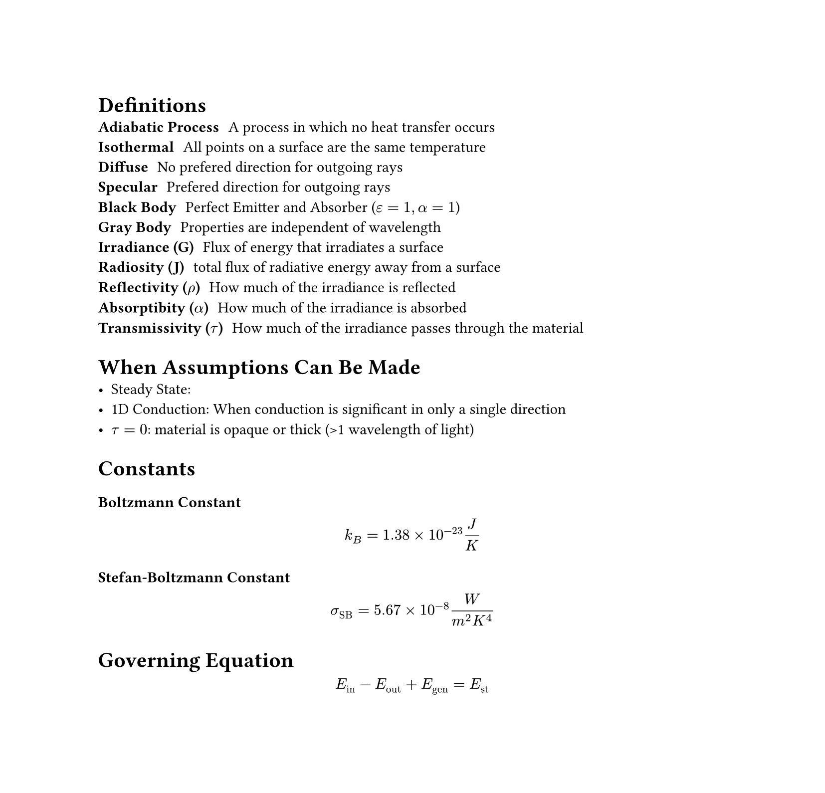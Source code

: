 #set page(height: auto)

#let Bi = "Bi"
#let Fo = "Fo"
#let erf = "erf"
#let erfc = "erfc"
#let Re = "Re"
#let Nu = "Nu"
#let Pr = "Pr"
#let dt = "dt"
#let dx = "dx"
#let dy = "dy"

= Definitions
/ Adiabatic Process: A process in which no heat transfer occurs
/ Isothermal: All points on a surface are the same temperature
/ Diffuse: No prefered direction for outgoing rays
/ Specular: Prefered direction for outgoing rays
/ Black Body: Perfect Emitter and Absorber ($epsilon = 1, alpha = 1$)
/ Gray Body: Properties are independent of wavelength
/ Irradiance (G): Flux of energy that irradiates a surface
/ Radiosity (J): total flux of radiative energy away from a surface
/ Reflectivity ($rho$): How much of the irradiance is reflected
/ Absorptibity ($alpha$): How much of the irradiance is absorbed
/ Transmissivity ($tau$): How much of the irradiance passes through the material

= When Assumptions Can Be Made
- Steady State: 
- 1D Conduction: When conduction is significant in only a single direction
- $tau = 0$: material is opaque or thick (>1 wavelength of light)

= Constants
=== Boltzmann Constant
$ k_B = 1.38 times 10^(-23) J/K $

=== Stefan-Boltzmann Constant
$ sigma_"SB" = 5.67 times 10^(-8) frac(W, m^2 K^4) $

= Governing Equation

$ E_"in" - E_"out" + E_"gen" = E_"st" $

#pagebreak()

/*

CONDUCTION

*/
= Conduction
=== Fourier Law of Heat Conduction
$ q^'' = -k frac(partial T, partial x) $

=== Heat Diffusion Equation
Cartesian Coordinates:
$ frac(partial, partial x) (k frac(partial T, partial x)) + frac(partial, partial y) (k frac(partial T, partial y)) + frac(partial, partial z) (k frac(partial T, partial z)) + dot(q)^''' = rho c_p frac(partial T, partial t) $

Cylindrical Coordinates:
$ 1/r frac(partial, partial r) (k r frac(partial T, partial r)) +  1/r^2 frac(partial, partial phi.alt) (k frac(partial T, partial phi.alt)) + frac(partial, partial z) (k frac(partial T, partial z)) + dot(q)^''' = rho c_p frac(partial T, partial t) $

Spherical Coordinates:
$ 1/r^2 frac(partial, partial r) (k r^2 frac(partial T, partial r)) + frac(1, r^2 sin^2(theta)) frac(partial, partial phi.alt) (k frac(partial T, partial phi.alt)) + frac(1, r^2 sin(theta)) frac(partial, partial phi.alt) (k sin theta frac(partial T, partial theta)) + dot(q)^''' = rho c_p frac(partial T, partial t) $

=== Boundary Conditions
1. Constant Surface Temperature: $T(0, t) = T_s$
2. Constant Surface Heat Flux \ 
    a. Finite Heat Flux: $-k frac(partial T, partial x) |_(x=0) = q_s^''$ \
    b. Adiabatic or Insulated Surface: $-k frac(partial T, partial x) |_(x=0) = 0$
3. Convection Surface Condtion: $-k frac(partial T, partial x) |_(x=0) = h[T_infinity - T(0, t)]$

=== Thermal Diffusivity
The ratio of how a material conducts thermal energy to how well it stores thermal energy.
$ alpha = frac(k, rho c_p) $

=== Circuit Analogy
Cartesian Coordinates:
$ R_"cond" =  frac(L, k A_s) $

Cylindrical Coordinates:
$ R_"cond" = frac(ln(r_2 / r_1), 2 pi k L) $

Spherical Coordinates:
$ R_"cond" = frac(1, 4 pi k) (1/r_1 - 1/r_2) $

=== Overall Heat Transfer Coefficient
Used for composite materials such as walls with different materials.
$ U = frac(1, R_"tot" A_s) $

=== Contact Resistance
To account for gaps due to surface roughness between mating surfaces.
$ R_"tc"^'' = frac(T_A - T_B, q_x^'') $

=== Porous Materials
These materials have pockets of liquid which greatly affects the thermal conductivity, so the average thermal conductivity is used to ease the calculates called $k_"eff"$.

Porosity (void fraction): $epsilon$
Fluid Thermal Conductivity: $k_f$
Solid Thermal Conductivity: $k_s$

$ k_("eff","min") = frac(1, (1-epsilon)/k_s + epsilon/k_f) $

$ k_("eff","max") = epsilon k_f + (1 - epsilon) k_s $

$ k_"eff" = [frac(k_f + 2 k_s - 2 epsilon (k_s - k_f), k_f + 2 k_s + epsilon (k_s - k_f) )] k_s $

=== Fins (Extended Surfaces)
(Page 118 has table of fin efficiencies for various shapes Basic Heat and Mass Transfer)

$ m = (frac(h P, k A_c))^(1/2) = (frac(2 h, k t))^(1/2) = (frac(4 h, k D))^(1/2) $

Fin Effectiveness: 
$ epsilon_f = (frac(k P, h A_c))^(1/2) $

Fin Efficiency:
$ eta_f = frac(tanh(m L), m L) $

Total Surface Efficiency:
$ eta_t = 1 - A_f/A (1 - eta_f) $

Resistance of a Fin:
The resistance for a single fin
$ R_(t,f) = frac(1, h A_f eta_f) $

Thermal Resistance of Finned Surface:
The resistance for an entire finned surface
$ R = frac(1, h A eta_t) $

== Transient Conduction
=== Biot Number
Ratio of thermal resistances between conduction and convection. If Bi << 1 then the conduction resistance is much less than the convective resistance and it is safe to assume uniform temperature distribution.

$ Bi equiv frac(accent(h, macron) L, k) $

=== Fourier Number
Dimensionless Time
$ Fo equiv frac(alpha t, L_c^2) $

=== Lumped Thermal Capacitance
Condition: $Bi < 0.1$ (error associated with method is negligible)

$ theta / theta_i = frac(T - T_infinity, T_i - T_infinity) = exp(-Bi dot Fo) $

=== Problem-Solving Strategy
(Page 209 Basic Heat and Mass Transfer)

+ Calculate Bi and if Bi < 0.1 then use Lumped Thermal Capacitance
+ Calculate Fourier Number. If Fo < 0.05 then Eqn 3.61 (pg. 194)
+ Calculate Fourier Number. If 0.05 < Fo < 0.2 then Eqn 3.72 and 3.73 (pg. 205)
+ Calculate Fourier Number. If Fo > 0.2 then Eqn 3.75 - 3.77 (pg. 206)

#pagebreak()

/*

CONVECTION

*/

= Convection
$ q_"local" = h A(T_s - T_infinity) $
$ q_"global" = U A (T_s - T_infinity) $

=== Thermal Resistance
$ R = frac(1, h A) $

=== Reynold's Number
$ Re_x = frac(rho u_infinity x, mu) = frac(u_infinity x, nu) $

=== Nusselt Number
$ Nu equiv frac(h L, k_f) $

Flat plate in Laminar Flow:
$ Nu = 0.664 Re_L^(1/2) Pr^(1/3) $

=== Prandtl Number
$ Pr equiv nu / k $

=== Convective Heat Transfer Coefficient
$ h = -frac(k_f, T_s - T_infinity) frac(partial T, partial y) |_(y=0) $

#pagebreak()

/*

RADIATION

*/

= Radiation
=== Stefan-Boltzmann Law
$ d q = d U + P d VV $

Energy Density ($epsilon.alt$) \
Internal Energy ($U$) = $epsilon.alt VV$  \
Pressure ($P$) = $frac(1,3) epsilon.alt$ \

=== Spectral Energy Density
$ E(lambda) = frac(k_B T, lambda^4) $
$ E(f) = frac(k_B T, c^3) f^3 $

Boltzmann Const ($k_B$) = $1.38 times 10^(-23) frac(J, K)$

=== Total Radiative Energy
$ E = integral_0^infinity E(lambda) d lambda = integral_0^infinity E(f) d f $

=== Emissivity (Emittance)
The fraction of emissive power a real body ($E(T)$) emits compared to a black body ($E_b (T)$).
$ epsilon equiv frac(E (T), E_b (T)) $

=== Emissive Power
$ E(T) = epsilon sigma_"SB" T^4 $

=== Kirchoff's Law
A body in thermodynamic equilibrium must emit as much energy as it absorbs in each direction at each wavelength. This is to avoid violating the 2nd Law of Thermodynamics.
$ epsilon_lambda (T, theta, phi.alt) = alpha_lambda (T, theta, phi.alt) $

Diffuse Form:
$ epsilon_lambda (T) = alpha_lambda (T) $

Diffuse and Gray Form:
$ epsilon(T) = alpha(T) $

=== Wiens Displacement Relation
$ lambda_"peak" T = "const" = 2898 mu m K $

=== View Factors
The view factor is a correction to the Stefan-Boltzmann constant for black bodies. The view factor is a function of the surface area of two materials, the angle between the normals of each surface and the ray of radiation ($beta_1, beta_2$), and the distance between the two surfaces. (See page 561 in AHTT for table of view factors)

$ F_(1-2) = frac(1, A_1) integral_A_1 integral_A_2 frac(cos(beta_1) cos(beta_2), pi s^2) d A_2 d A_1 $

$ Q_"net"(1-2) = A_1 F_(1-2) sigma_"SB" (T_1^4 - T_2^4) $

$ A_1 F_(1-2) = A_2 F_(2-1) $

=== Irradiance
The flux of energy that irradiates a surface.
$ rho + alpha + tau = 1 $

=== Radiosity
The total flux of radiative energy away from a surface.
$ J = E + rho G  = epsilon E_b + rho G $

=== Circuit Analogy
Surface Resistance for a diffuse, gray surface:
$ R_"surf" = frac(1 - epsilon, epsilon A) $

Geometrical Resistance for a diffuse, gray surface:
$ R_"geo" = frac(1, A_1 F_(1-2)) $

Total Heat Flux between two diffuse, gray surfaces:
$ Q_"net"_(1-2) = frac(sigma_"SB" (T_1^4 - T_2^4), R_"surf"_1 + R_"geo"_(1-2) + R_"surf"_2) $

= Heat Pipes
Saturated liquids evaporate by absorbing heat from a higher temperature and saturated vapors condense by releasing heat to a lower temperature.

$ Delta P_"capillary" - Delta P_"gravitational" = Delta P_L + Delta P_V  $

=== Effective Length of a Heat Pipe
$ L_"eff" = L_A + 1/2 (L_E + L_C) $

=== Capillary Pressure
Pore Radius ($r_p$)
Surface Tension ($gamma$)

$ Delta P_"capillary" = 2 gamma [ cos(theta_E)/ r_p - cos(theta_C) / r_p ] $

=== Gravitational Pressures
Angle of Heat Pipe ($phi.alt$)

$ Delta P_"gravitational" = rho g (L_"eff" sin(phi.alt)) $

=== Darcy Relation
Flow Rate ($Q_f$)
Permeability ($Kappa_p$)
Effective Wick Area ($A_w$)

$ Q_f = - Kappa_p / mu A_w [frac(Delta P_L, L_"eff")] $

=== Liquid Phase Change Pressure Drop
$ Delta P_L = frac(mu L_"eff", Kappa_p A_w) (dot(m), rho_L) $

=== Vapor Related Pressure Drop
$ Delta P_V = (1/2 rho_v v^2) (64 / Re) [frac(L_"eff", 4 A_w / rho)] $

=== Heat Pipe Equation
$ q dot L_"eff" = (frac(rho_L gamma h_"fg", mu_L)) [Kappa_p A_w] [2 / r_p] $

=== Weber Number
$ "We" = frac(rho v^2, gamma) l $

=== Issues with Heat Pipes
+ Sonic limit (liquid metal heat pipes)
+ Entrainment -> dry out
+ Boiling limitation (bubbles in wick) 
+ Chokig of vapor flux

#pagebreak()

/*

HEAT EXCHANGERS

*/
= Heat Exchangers
$ CC_h = dot(m)_h C_h $
$ CC_c = dot(m)_c C_c $

=== Power Lost
$ d q = - dot(m)_h C_h d T_h $

=== Power Gained
$ d q = dot(m)_c C_c d T_c $

=== Log-Mean Temperature Difference
$ Delta T_"LMTD" = frac( Delta T_2 - Delta T_1, ln(frac(Delta T_2, Delta T_1)) ) $

=== Heat Flux
$ ln(frac(Delta T_2, Delta T_1)) = - U A [ frac(1, dot(m)_c C_c) + frac(1, dot(m)_h C_h) ] $

$ q = U A Delta T_"LMTD" $

=== Max Heat Flux
$ q_"max" = CC_"min" (T_"hi" - T_"ci") $

=== Heat Exchanger Effectiveness
$ epsilon = q / q_"max" $

=== Number of Transfer Units
$ "NTU" = frac(U A, CC_min) $

== Parallel Flow
$ Delta T_1 = T_"hi" - T_"ci" $
$ Delta T_2 = T_"ho" - T_"co" $


== Counter Flow
$ Delta T_1 = T_"hi" - T_"co" $
$ Delta T_2 = T_"ho" - T_"ci" $

#pagebreak()

/*

THERMAL ELECTRICS

*/
= Thermal Electrics
$ m = R/RR $
$ Z = frac(S^2, K RR) $

=== Seebeck Effect
$ S = frac(Delta V, Delta T) $

== Heat Engine

=== Carnot Efficiency
$ eta_"carnot" = frac(T_H - T_C, T_H) $

=== Carzon-Ahlborn Efficiency
$ eta_(c - a) = 1 - sqrt(T_C / T_H) $

=== Thermal Conductance
$ K = frac(k_1 A_1, l_1) + frac(k_2 A_2, l_2) $

=== Resistance of Materials
$ RR = frac(rho_1 l_1, A_1) + frac(rho_2 l_2, A_2) $

=== Current
$ I = frac(S(T_H - T_C), R + RR) $

=== Thermal Electric Efficiency
$ eta_"TE" = eta_"carnot" [frac( (m / (m+1) ), 1 + (K RR)/S^2 ((m+1) / T_H) - 1/2 eta_"carnot" (1 / (m+1)) )] $

=== Geometric Constraint
$ sqrt(frac(k_2 rho_1, k_1 rho_2)) = A_1 / A_2 $

=== Optimal m
$ m_"optimal" = sqrt(1 + 1/2 Z (T_H + T_C)) $

== Peltier Cooler
$ q_Pi = q_o + q_T = Pi I $
$ q_T = 1/2 I^2 RR + K (T_H - T_C) $

=== Coefficient of Perfomance
$ "COP" = frac(T_C , T_H - T_C) $

=== Peltier Coefficient
$ Pi = S T_C $

=== Critical Current
$ I_C = frac(S T_C, RR) $

#pagebreak()

/*

GENERAL EQUATIONS

*/
= General Equations of Usefulness

$ L_c = V / A_s $

=== Hyperbolic Functions
$ sinh x = frac(e^x - e^(-x), 2) $
$ cosh x = frac(e^x + e^(-x), 2) $
$ tanh x = frac(e^x - e^(-x), e^x + e^(-x)) $

=== Surface Area of a Sphere
$ A_s = 4 pi r^2 $

=== Volume of a Sphere
$ V = 4/3 pi r^3 $

=== Surface Area of a Cylinder
$ A_s = 2 pi r h $

=== Volume of a Cylinder
$ V = pi r^2 h $

=== Error Function
$ erf(eta) = (2/pi^(1/2)) integral_0^eta e^(-u^2) d u $

=== Complimentary Error Function:
$ erfc(eta) = 1 - erf(eta) $

=== Mass Flow Rate
$ dot(m) = Q_f dot rho_f $

#pagebreak()

/*

Differential Equations

*/
= Differential Equations
=== First Order ODE
$ frac(partial f, partial t) + p(t) f(t) = g(t) $

1. Find $mu(t)$
$ mu(t) = exp(integral p(t) d t) $

2. Multiply by $mu(t)$
$ frac(d, d t) (mu(t) f(t)) = mu(t) g(t) $

3. Integrate Both Sides
$ integral frac(d, dt) (mu(t) f(t)) dt = integral mu(t) g(t) dt $
$ mu(t) f(t) = integral mu(t) g(t) dt $
$ f(t) = 1 / mu(t) integral mu(t) g(t) dt $

=== Second Order ODE
$ frac(partial^2 y(t), partial t^2) + p(t) frac(partial y(t), partial t) + q(t) y(t) = g(t) $

1. Find the two roots (assume $y = exp(r t)$)
$ frac(partial y(t), partial t) = r exp(r t) $
$ frac(partial^2 y(t), partial t^2) = r^2 exp(r t) $

$ r_1, r_2 = frac( -p(t) plus.minus sqrt( p(t)^2 - 4 dot q(t) ), 2 ) $

2. Subsitute roots into general solution
$ y(t) = c_1 exp(r_1 t) + c_2 exp(r_2 t) $

3. Use Initial Conditions to find $c_1$ and $c_2$